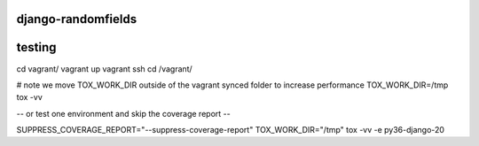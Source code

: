 ===================
django-randomfields
===================

.. image:: https://travis-ci.org/thenewguy/django-randomfields.svg?branch=master
    :target: https://travis-ci.org/thenewguy/django-randomfields

.. image:: https://ci.appveyor.com/api/projects/status/r8wtlr4lhfip4ukg/branch/master?svg=true
    :target: https://ci.appveyor.com/project/thenewguy/django-randomfields

.. image:: https://coveralls.io/repos/thenewguy/django-randomfields/badge.svg?branch=master
  :target: https://coveralls.io/github/thenewguy/django-randomfields?branch=master

.. image:: https://badge.fury.io/py/django-randomfields.svg
  :target: http://badge.fury.io/py/django-randomfields

============
testing
============

cd vagrant/
vagrant up
vagrant ssh
cd /vagrant/

# note we move TOX_WORK_DIR outside of the vagrant synced folder to increase performance
TOX_WORK_DIR=/tmp tox -vv

-- or test one environment and skip the coverage report --

SUPPRESS_COVERAGE_REPORT="--suppress-coverage-report" TOX_WORK_DIR="/tmp" tox -vv -e py36-django-20 
